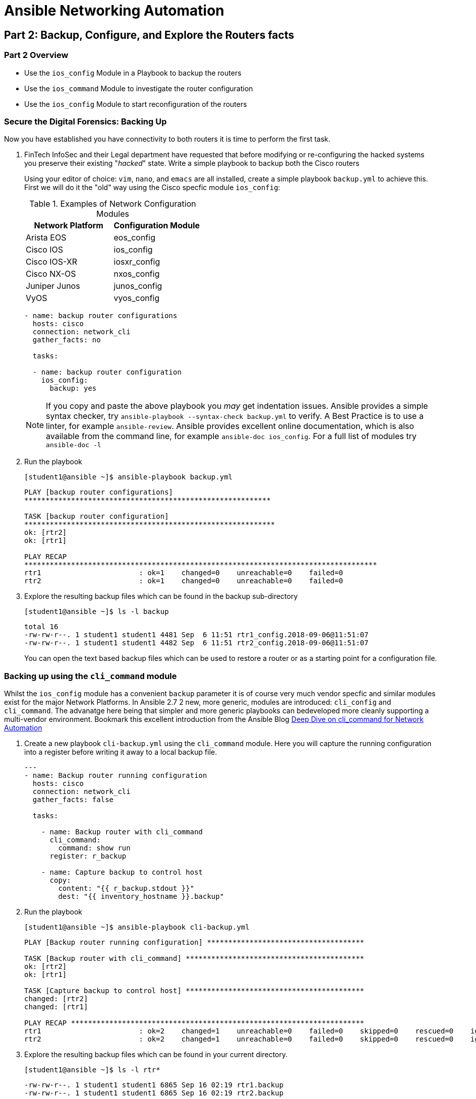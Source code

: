 :noaudio:

= Ansible Networking Automation

== Part 2: Backup, Configure, and Explore the Routers facts

=== Part 2 Overview

- Use the `ios_config` Module in a Playbook to backup the routers
- Use the `ios_command` Module to investigate the router configuration
- Use the `ios_config` Module to start reconfiguration of the routers


=== Secure the Digital Forensics: Backing Up

Now you have established you have connectivity to both routers it is time to perform the first task.

. FinTech InfoSec and their Legal department have requested that before modifying or re-configuring the hacked systems you preserve their existing "_hacked_" state. Write a simple playbook to backup both the Cisco routers 
+
Using your editor of choice: `vim`, `nano`, and `emacs` are all installed,
create a simple playbook `backup.yml` to achieve this. First we will do it the
"old" way using the Cisco specfic module `ios_config`:
+
.Examples of Network Configuration Modules
|===
|Network Platform|Configuration Module

|Arista EOS
|eos_config

|Cisco IOS
|ios_config

|Cisco IOS-XR
|iosxr_config

|Cisco NX-OS
|nxos_config

|Juniper Junos
|junos_config

|VyOS
|vyos_config
|===
+
----
- name: backup router configurations
  hosts: cisco
  connection: network_cli 
  gather_facts: no

  tasks:

  - name: backup router configuration
    ios_config: 
      backup: yes
----
+
NOTE: If you copy and paste the above playbook you _may_ get indentation issues. 
Ansible provides a simple syntax checker, try `ansible-playbook --syntax-check backup.yml`
to verify. A Best Practice is to use a linter, for example `ansible-review`.
Ansible provides excellent online documentation, which is also
available from the command line, for example `ansible-doc ios_config`. For a full list of modules try `ansible-doc -l`

+
. Run the playbook
+
----
[student1@ansible ~]$ ansible-playbook backup.yml
----
+
----
PLAY [backup router configurations]
**********************************************************

TASK [backup router configuration]
***********************************************************
ok: [rtr2]
ok: [rtr1]

PLAY RECAP
***********************************************************************************
rtr1                       : ok=1    changed=0    unreachable=0    failed=0
rtr2                       : ok=1    changed=0    unreachable=0    failed=0
----
+
. Explore the resulting backup files which can be found in the backup sub-directory
+
----
[student1@ansible ~]$ ls -l backup
----
+
----
total 16
-rw-rw-r--. 1 student1 student1 4481 Sep  6 11:51 rtr1_config.2018-09-06@11:51:07
-rw-rw-r--. 1 student1 student1 4482 Sep  6 11:51 rtr2_config.2018-09-06@11:51:07
----
+
You can open the text based backup files which can be used to restore a router
  or as a starting point for a configuration file.

=== Backing up using the `cli_command` module

Whilst the `ios_config` module has a convenient `backup` parameter it is of course
very much vendor specfic and similar modules exist for the major Network Platforms. 
In Ansible 2.7 2 new, more generic, modules are introduced: `cli_config` and 
`cli_command`. The advanatge here being that simpler and more generic playbooks can bedeveloped
more cleanly supporting a multi-vendor environment. Bookmark this excellent introduction from the 
Ansible Blog link:https://www.ansible.com/blog/deep-dive-on-cli-command-for-network-automation[Deep Dive on cli_command for Network Automation]

. Create a new playbook `cli-backup.yml` using the `cli_command` module. 
Here you will capture the running configuration into a register before writing it
away to a local backup file.
+
----

---
- name: Backup router running configuration
  hosts: cisco
  connection: network_cli 
  gather_facts: false

  tasks:

    - name: Backup router with cli_command
      cli_command:
        command: show run
      register: r_backup

    - name: Capture backup to control host
      copy:
        content: "{{ r_backup.stdout }}"
        dest: "{{ inventory_hostname }}.backup"
----

+
. Run the playbook
+
----
[student1@ansible ~]$ ansible-playbook cli-backup.yml
----
+
----
PLAY [Backup router running configuration] *************************************

TASK [Backup router with cli_command] ******************************************
ok: [rtr2]
ok: [rtr1]

TASK [Capture backup to control host] ******************************************
changed: [rtr2]
changed: [rtr1]

PLAY RECAP *********************************************************************
rtr1                       : ok=2    changed=1    unreachable=0    failed=0    skipped=0    rescued=0    ignored=0
rtr2                       : ok=2    changed=1    unreachable=0    failed=0    skipped=0    rescued=0    ignored=0
----
+
. Explore the resulting backup files which can be found in your current directory. 
+
----
[student1@ansible ~]$ ls -l rtr*
----
+
----
-rw-rw-r--. 1 student1 student1 6865 Sep 16 02:19 rtr1.backup
-rw-rw-r--. 1 student1 student1 6865 Sep 16 02:19 rtr2.backup
----
. Compare your new backups with the ones you made earlier.
TIP: The sum command can be used to generate a checksum of each file and allow you
to verify if your backups differ. The 2 backup files for each router should be identical.
+
----
sum rtr* backup/r* | sort
----
+
----
40290     7 backup/rtr2_config.2019-09-16@01:39:50
40290     7 rtr2.backup
45891     7 backup/rtr1_config.2019-09-16@01:39:50
45891     7 rtr1.backup
----
+
Notice the same checksums for each pair of `rtr1` and `rtr2` backups indicating that the files 
are identical for each router. We would expect however that `rtr1` and `rtr2` are *not* identical.
+
. Preserve the original backups for forensics and later comparisons.
+
----
[student1@ansible ~]$ mv backup original-backups
----
If you run the original `backup.yml` playbook again the `backup` directory will automatically be
re-created and the `task` will create a newer version of each backup *deleting* the older version. 
If you run the `cli-backup.yml` playbook your backups will be over-written. It is an easy *bonus
exercise* time permitting to add a time stamp or similar to the `cli-backup.yml` playbook.


== Check the Router's MOTD and Reconfigure if Necessary

Now that the current state of the routers has been preserved it is time to start
exploring them and returning them to their desired state.

. Use another `ansible` Ad-Hoc command to retrieve the Routers banners.

+
----
[student1@ansible ~]$ ansible cisco -m ios_command -a "commands='sh banner motd'" -c network_cli
----
+
[TIP]
====
Note the argument passed via `commands`, `sh banner motd` is the syntax a
Network Operator would use if logged in directly to a Cisco `ios` based router.
This is very powerful in that it enables Network Operators to use the
`*_command` networking modules to interact with network devices using the syntax
with which they are already familiar. 
====

+
----
rtr2 | SUCCESS => {
    "changed": false,
    "stdout": [
        "You have been pwned by the Urban Seagulls Hackers Collective."
    ],
    "stdout_lines": [
        [
            "You have been pwned by the Urban Seagulls Hackers Collective."
        ]
    ]
}
rtr1 | SUCCESS => {
    "changed": false,
    "stdout": [
        "You have been pwned by the Urban Seagulls Hackers Collective."
    ],
    "stdout_lines": [
        [
            "You have been pwned by the Urban Seagulls Hackers Collective."
        ]
    ]
}
----
+
[TIP]
====
Whilst there is a more _function_ bases `ios_banner` module available, the optimal way to
work with Ansible and network devices is to use higher level modules such as the `*_command` and `*_config` modules
and allow Network Operators to use their day to day command set.
====

. Try to "port" the above _ad hoc_ command to use the `cli_command` module.
+
----
ansible cisco -m cli_command -a "commands='sh banner motd'" -c network_cli
----
+
----
rtr2 | FAILED! => {
    "ansible_facts": {
        "discovered_interpreter_python": "/usr/bin/python"
    },
    "changed": false,
    "msg": "Unsupported parameters for (cli_command) module: commands Supported parameters include: answer, check_all, command, prompt, sendonly"
}
rtr1 | FAILED! => {
    "ansible_facts": {
        "discovered_interpreter_python": "/usr/bin/python"
    },
    "changed": false,
    "msg": "Unsupported parameters for (cli_command) module: commands Supported parameters include: answer, check_all, command, prompt, sendonly"
}
----
+
Whilst this fails look at the error message carefully. The source of the failure
is a very minor syntax change in the module argument. Try again replacing the 
argument `"commands='sh banner motd'"` omitting the `s` in `commands`:
Take a moment to use the `ansible-doc` command to explore `cli_command` in more depth.
+
----
ansible-doc cli_command
----
+
----
<OUTPUT OMITTED>
----
Now try your updated _ad hoc_ command.
+
----
ansible cisco -m cli_command -a "commands='sh banner motd'" -c network_cli
----
+
----
rtr2 | SUCCESS => {
    "ansible_facts": {
        "discovered_interpreter_python": "/usr/bin/python"
    },
    "changed": false,
    "stdout": "You have been pwned by the Urban Seagulls Hackers Collective.",
    "stdout_lines": [
        "You have been pwned by the Urban Seagulls Hackers Collective."
    ]
}
rtr1 | SUCCESS => {
    "ansible_facts": {
        "discovered_interpreter_python": "/usr/bin/python"
    },
    "changed": false,
    "stdout": "You have been pwned by the Urban Seagulls Hackers Collective.",
    "stdout_lines": [
        "You have been pwned by the Urban Seagulls Hackers Collective."
    ]
}
----
+
NOTE: As mentioned, previously, to an experienced Cisco networking engineer the `sh banner
motd` argument above is exactly what they would use at the `cli` of an `ios`
based Cisco router. This is a simpler and cleaner approach than learning to use
many task specific modules.

+
That banner message output doesn't look too promising though it confirms
suspicions that the routers have indeed been hacked or _pwned_, so your first task is to replace
  the MOTD with a warning from FinTech legal.
+
Use the `ios_config` module as you are now _configuring_ the managed device to change the MOTD
  message to "Authorized Access only: Property of FinTech Inc."

. Create a playbook `banner.yml` with your editor of choice

+
----
---
- name: Update banner message
  hosts: cisco
  connection: network_cli
  gather_facts: no

  vars:
    banner_message: Authorized Access only! Property of FinTech Inc.

  tasks:

  - name: "Update banner message to {{ banner_message }}"
    ios_config:
      lines:
        "banner motd % {{ banner_message }} %"

----

+
[TIP]
====
Note the use of `vars` to setup a variable `banner_message` that can both be
reused but also more easily edited. This can also be reset at the command line
by using `ansible-playbook banner.yml -e "banner_message='my new message"`
====

. Run the playbook

+
----
[student1@ansible ~]$ ansible-playbook banner.yml
----
+
----
PLAY [Update banner message]
**************************************************************************************************

TASK [Update banner message to Authorized Access only! Property of FinTech Inc.]
**********************************************
changed: [rtr1]
changed: [rtr2]

PLAY RECAP
********************************************************************************************************************
rtr1                       : ok=1    changed=1    unreachable=0    failed=0
rtr2                       : ok=1    changed=1    unreachable=0    failed=0

----

+
[TIP]
====
Notice how the variable message was substituted in the Task `name:` message
====
+
. Check that the message was updated as expected

+
----
[student1@ansible ~]$ ansible cisco -m ios_command -a "commands='sh banner motd'" -c network_cli
----

+
----
rtr2 | SUCCESS => {
    "changed": false,
    "stdout": [
        "Authorized Access only! Property of FinTech Inc."
    ],
    "stdout_lines": [
        [
            "Authorized Access only! Property of FinTech Inc."
        ]
    ]
}
rtr1 | SUCCESS => {
    "changed": false,
    "stdout": [
        "Authorized Access only! Property of FinTech Inc."
    ],
    "stdout_lines": [
        [
            "Authorized Access only! Property of FinTech Inc."
        ]
    ]
}
----

==== Challange - Move the above playbook to `cli_config`

TIP: The `ansible-doc` command not only defines the task parameters that `ios_config`
takes but also gives examples. With a few minor changes `banner.yml` can be moved to
the more modern `cli_config` module.

== Explore the Router's Configuration and "Facts"


Like servers it is possible to gather *facts* for networking devices including
physical, virtual, and software configuration.  Unlike Linux and UNIX servers
the traditional `setup` module does not gather facts about network devices and
can be turned off in your playbook header section with `gather_facts: no`

. Create a playbook, `cisco_facts.yml` to gather facts about the routers using the `ios_facts` module. Again, as with the `_config` modules, `_facts` modules exist for the major Networking Operating Systems 
+
----

---
- name: Show router configurations
  hosts: routers
  connection: network_cli
  gather_facts: no

  tasks:
  - name: gather ios_facts
    ios_facts:
    register: facts

  - name: print out the results of ios_facts
    debug:
      msg: "{{ facts }}"

----

+
[TIP]
====
Each of the major networking platforms has their own `facts` module which is
simple the name of the `ansible_networking_os` prefixing `_facts`. So in this
case `ios_facts`, with Juniper devices the equivalent module would be
`junos_facts`.

Here we use a common pattern in Ansible to capture the results of running the
`ios_facts` module in a `register` variable we have chosen to call `facts`. Then
in the second, `debug`, task we output the contents of the variable `facts` 
====
+

. Run the playbook 
+
----
[student1@ansible ~]$ ansible-playbook cisco_facts.yml
----
. Examine the output (perhaps capture to a file or pipe to less)
+
----
                    "macaddress": "001e.bd88.e2bd",
                    "mediatype": null,
                    "mtu": 1500,
                    "operstatus": "up",
                    "type": "Virtual Port Group"
                }
            },
            "ansible_net_memfree_mb": 1849261,
            "ansible_net_memtotal_mb": 2185184,
            "ansible_net_model": "CSR1000V",
            "ansible_net_serialnum": "9QLMQHRDFEQ",
            "ansible_net_version": "16.08.01a"
        },
        "changed": false,
        "failed": false
    }
}

PLAY RECAP ************************************************************************************************************************************************************
rtr1                       : ok=2    changed=0    unreachable=0    failed=0
rtr2                       : ok=2    changed=0    unreachable=0    failed=0
----
+
*Facts* modules return the facts as `JSON`. It is possible to extract from the
facts returned just the value you are interested in to use in another task.
Ansible stores this information about its target hosts as `hostvars`.

. Add another task to your `cisco_facts.yml` playbook to extract the router
  model.


+
----
- name: print out the router model
    debug:
      msg: "Router model: {{ hostvars[inventory_hostname]['ansible_net_model'] }}"
----

+
[TIP]
====
Note the syntax of the last line. Using `jinja2` substitution we tell `ansible`
to use the `hostvars` for each target node in the inventory group
(`inventory_hostname`) and extract the value of `ansible_net_model`. An
alternative syntax uses `.` notation. For example your final line could have
been expressed `"Router model: {{ hostvars[inventory_hostname].ansible_net_model
}}"`
====
+


